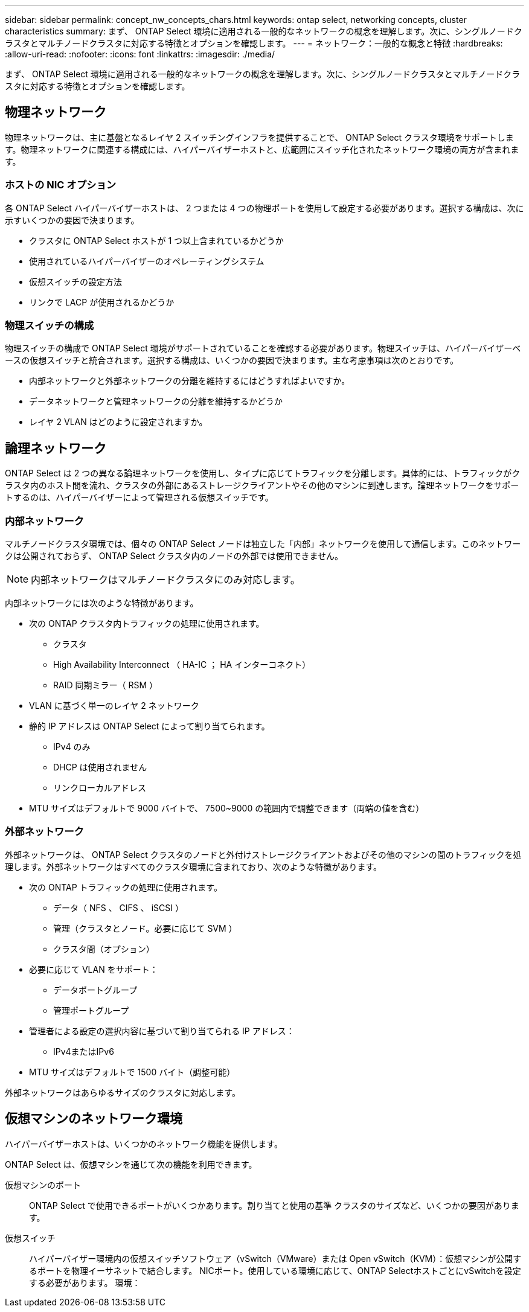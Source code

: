 ---
sidebar: sidebar 
permalink: concept_nw_concepts_chars.html 
keywords: ontap select, networking concepts, cluster characteristics 
summary: まず、 ONTAP Select 環境に適用される一般的なネットワークの概念を理解します。次に、シングルノードクラスタとマルチノードクラスタに対応する特徴とオプションを確認します。 
---
= ネットワーク：一般的な概念と特徴
:hardbreaks:
:allow-uri-read: 
:nofooter: 
:icons: font
:linkattrs: 
:imagesdir: ./media/


[role="lead"]
まず、 ONTAP Select 環境に適用される一般的なネットワークの概念を理解します。次に、シングルノードクラスタとマルチノードクラスタに対応する特徴とオプションを確認します。



== 物理ネットワーク

物理ネットワークは、主に基盤となるレイヤ 2 スイッチングインフラを提供することで、 ONTAP Select クラスタ環境をサポートします。物理ネットワークに関連する構成には、ハイパーバイザーホストと、広範囲にスイッチ化されたネットワーク環境の両方が含まれます。



=== ホストの NIC オプション

各 ONTAP Select ハイパーバイザーホストは、 2 つまたは 4 つの物理ポートを使用して設定する必要があります。選択する構成は、次に示すいくつかの要因で決まります。

* クラスタに ONTAP Select ホストが 1 つ以上含まれているかどうか
* 使用されているハイパーバイザーのオペレーティングシステム
* 仮想スイッチの設定方法
* リンクで LACP が使用されるかどうか




=== 物理スイッチの構成

物理スイッチの構成で ONTAP Select 環境がサポートされていることを確認する必要があります。物理スイッチは、ハイパーバイザーベースの仮想スイッチと統合されます。選択する構成は、いくつかの要因で決まります。主な考慮事項は次のとおりです。

* 内部ネットワークと外部ネットワークの分離を維持するにはどうすればよいですか。
* データネットワークと管理ネットワークの分離を維持するかどうか
* レイヤ 2 VLAN はどのように設定されますか。




== 論理ネットワーク

ONTAP Select は 2 つの異なる論理ネットワークを使用し、タイプに応じてトラフィックを分離します。具体的には、トラフィックがクラスタ内のホスト間を流れ、クラスタの外部にあるストレージクライアントやその他のマシンに到達します。論理ネットワークをサポートするのは、ハイパーバイザーによって管理される仮想スイッチです。



=== 内部ネットワーク

マルチノードクラスタ環境では、個々の ONTAP Select ノードは独立した「内部」ネットワークを使用して通信します。このネットワークは公開されておらず、 ONTAP Select クラスタ内のノードの外部では使用できません。


NOTE: 内部ネットワークはマルチノードクラスタにのみ対応します。

内部ネットワークには次のような特徴があります。

* 次の ONTAP クラスタ内トラフィックの処理に使用されます。
+
** クラスタ
** High Availability Interconnect （ HA-IC ； HA インターコネクト）
** RAID 同期ミラー（ RSM ）


* VLAN に基づく単一のレイヤ 2 ネットワーク
* 静的 IP アドレスは ONTAP Select によって割り当てられます。
+
** IPv4 のみ
** DHCP は使用されません
** リンクローカルアドレス


* MTU サイズはデフォルトで 9000 バイトで、 7500~9000 の範囲内で調整できます（両端の値を含む）




=== 外部ネットワーク

外部ネットワークは、 ONTAP Select クラスタのノードと外付けストレージクライアントおよびその他のマシンの間のトラフィックを処理します。外部ネットワークはすべてのクラスタ環境に含まれており、次のような特徴があります。

* 次の ONTAP トラフィックの処理に使用されます。
+
** データ（ NFS 、 CIFS 、 iSCSI ）
** 管理（クラスタとノード。必要に応じて SVM ）
** クラスタ間（オプション）


* 必要に応じて VLAN をサポート：
+
** データポートグループ
** 管理ポートグループ


* 管理者による設定の選択内容に基づいて割り当てられる IP アドレス：
+
** IPv4またはIPv6


* MTU サイズはデフォルトで 1500 バイト（調整可能）


外部ネットワークはあらゆるサイズのクラスタに対応します。



== 仮想マシンのネットワーク環境

ハイパーバイザーホストは、いくつかのネットワーク機能を提供します。

ONTAP Select は、仮想マシンを通じて次の機能を利用できます。

仮想マシンのポート:: ONTAP Select で使用できるポートがいくつかあります。割り当てと使用の基準
クラスタのサイズなど、いくつかの要因があります。
仮想スイッチ:: ハイパーバイザー環境内の仮想スイッチソフトウェア（vSwitch（VMware）または
Open vSwitch（KVM）：仮想マシンが公開するポートを物理イーサネットで結合します。
NICポート。使用している環境に応じて、ONTAP SelectホストごとにvSwitchを設定する必要があります。
環境：

